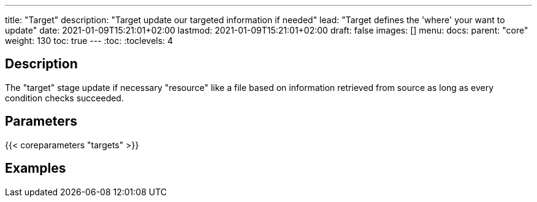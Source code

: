 ---
title: "Target"
description: "Target update our targeted information if needed"
lead: "Target defines the 'where' your want to update"
date: 2021-01-09T15:21:01+02:00
lastmod: 2021-01-09T15:21:01+02:00
draft: false
images: []
menu:
  docs:
    parent: "core"
weight: 130
toc: true
---
// <!-- Required for asciidoctor -->
:toc:
// Set toclevels to be at least your hugo [markup.tableOfContents.endLevel] config key
:toclevels: 4

== Description

The "target" stage update if necessary "resource" like a file based on information retrieved from source as long as every condition checks succeeded.

== Parameters

{{< coreparameters "targets" >}}

== Examples
